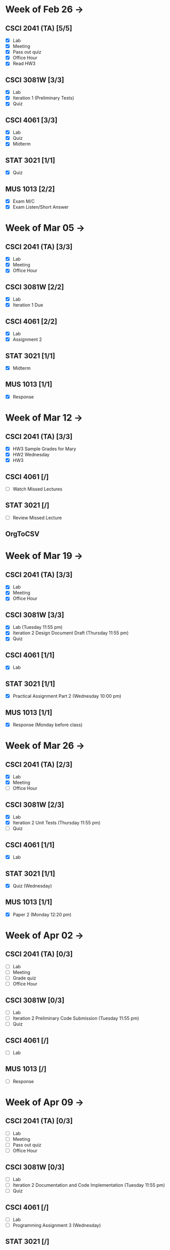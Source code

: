 * Week of Feb 26 ->
** CSCI 2041 (TA) [5/5]
   :LOGBOOK:
   CLOCK: [2018-03-02 Fri 14:11]--[2018-03-02 Fri 15:39] =>  1:28
   CLOCK: [2018-02-26 Mon 18:06]--[2018-02-26 Mon 18:26] =>  0:20
   CLOCK: [2018-02-26 Mon 14:49]--[2018-02-26 Mon 15:20] =>  0:31
   CLOCK: [2018-02-25 Sun 18:56]--[2018-02-25 Sun 19:57] =>  1:01
   :END:
   - [X] Lab
   - [X] Meeting
   - [X] Pass out quiz
   - [X] Office Hour
   - [X] Read HW3
** CSCI 3081W [3/3]
   :LOGBOOK:
   CLOCK: [2018-02-27 Tue 19:34]--[2018-02-27 Tue 21:27] =>  1:53
   CLOCK: [2018-02-26 Mon 17:37]--[2018-02-26 Mon 17:52] =>  0:15
   CLOCK: [2018-02-26 Mon 13:50]--[2018-02-26 Mon 14:43] =>  0:53
   CLOCK: [2018-02-26 Mon 00:41]--[2018-02-26 Mon 01:40] =>  0:59
   CLOCK: [2018-02-25 Sun 14:06]--[2018-02-25 Sun 15:15] =>  1:09 | Iter 1
   CLOCK: [2018-02-25 Sun 11:29]--[2018-02-25 Sun 12:21] =>  0:52 | Iter 1
   :END:
   - [X] Lab
   - [X] Iteration 1 (Preliminary Tests)
   - [X] Quiz
** CSCI 4061 [3/3]
   :LOGBOOK:
   CLOCK: [2018-03-01 Thu 10:00]--[2018-03-01 Thu 10:56] =>  0:56
   CLOCK: [2018-03-01 Thu 00:29]--[2018-03-01 Thu 00:37] =>  0:08
   CLOCK: [2018-02-28 Wed 23:49]--[2018-03-01 Thu 00:07] =>  0:18
   CLOCK: [2018-02-28 Wed 23:14]--[2018-02-28 Wed 23:41] =>  0:27
   CLOCK: [2018-02-28 Wed 16:28]--[2018-02-28 Wed 17:14] =>  0:46
   CLOCK: [2018-02-28 Wed 14:35]--[2018-02-28 Wed 15:58] =>  1:23
   :END:
   - [X] Lab
   - [X] Quiz
   - [X] Midterm
** STAT 3021 [1/1]
   :LOGBOOK:
   CLOCK: [2018-03-02 Fri 10:43]--[2018-03-02 Fri 10:46] =>  0:03
   CLOCK: [2018-03-01 Thu 21:02]--[2018-03-01 Thu 21:56] =>  0:54
   CLOCK: [2018-03-01 Thu 19:38]--[2018-03-01 Thu 19:58] =>  0:20
   CLOCK: [2018-03-01 Thu 17:20]--[2018-03-01 Thu 19:27] =>  2:07
   CLOCK: [2018-03-01 Thu 12:46]--[2018-03-01 Thu 13:08] =>  0:22
   CLOCK: [2018-02-28 Wed 10:11]--[2018-02-28 Wed 11:00] =>  0:49
   CLOCK: [2018-02-28 Wed 07:22]--[2018-02-28 Wed 07:56] =>  0:34
   CLOCK: [2018-02-27 Tue 18:22]--[2018-02-27 Tue 19:13] =>  0:51
   CLOCK: [2018-02-27 Tue 16:02]--[2018-02-27 Tue 16:29] =>  0:27
   CLOCK: [2018-02-27 Tue 12:53]--[2018-02-27 Tue 14:00] =>  1:07
   CLOCK: [2018-02-27 Tue 10:11]--[2018-02-27 Tue 10:26] =>  0:15
   CLOCK: [2018-02-25 Sun 22:12]--[2018-02-25 Sun 22:52] =>  0:40
   CLOCK: [2018-02-25 Sun 18:04]--[2018-02-25 Sun 18:53] =>  0:49
   CLOCK: [2018-02-25 Sun 16:19]--[2018-02-25 Sun 16:58] =>  0:39
   :END:
   - [X] Quiz
** MUS  1013 [2/2]
   :LOGBOOK:
   CLOCK: [2018-03-02 Fri 12:43]--[2018-03-02 Fri 14:11] =>  1:28
   CLOCK: [2018-03-02 Fri 10:46]--[2018-03-02 Fri 10:55] =>  0:09
   CLOCK: [2018-03-02 Fri 09:54]--[2018-03-02 Fri 10:41] =>  0:47
   CLOCK: [2018-02-28 Wed 08:12]--[2018-02-28 Wed 08:22] =>  0:10
   CLOCK: [2018-02-27 Tue 10:49]--[2018-02-27 Tue 11:00] =>  0:11
   CLOCK: [2018-02-26 Mon 10:57]--[2018-02-26 Mon 11:46] =>  0:49
   :END:
   - [X] Exam M/C
   - [X] Exam Listen/Short Answer
* Week of Mar 05 ->
** CSCI 2041 (TA) [3/3]
  :LOGBOOK:
  CLOCK: [2018-03-09 Fri 15:29]--[2018-03-09 Fri 15:50] =>  0:21
  CLOCK: [2018-03-09 Fri 12:13]--[2018-03-09 Fri 14:43] =>  2:30
  CLOCK: [2018-03-05 Mon 23:27]--[2018-03-06 Tue 00:08] =>  0:41
  CLOCK: [2018-03-05 Mon 22:18]--[2018-03-05 Mon 23:09] =>  0:51
  :END:
  - [X] Lab
  - [X] Meeting
  - [X] Office Hour
** CSCI 3081W [2/2]
   :LOGBOOK:
   CLOCK: [2018-03-06 Tue 21:46]--[2018-03-06 Tue 21:54] =>  0:08
   CLOCK: [2018-03-06 Tue 19:23]--[2018-03-06 Tue 20:26] =>  1:03
   CLOCK: [2018-03-06 Tue 13:15]--[2018-03-06 Tue 14:11] =>  0:56
   CLOCK: [2018-03-06 Tue 11:28]--[2018-03-06 Tue 12:32] =>  1:04
   CLOCK: [2018-03-05 Mon 20:48]--[2018-03-05 Mon 21:41] =>  0:53
   CLOCK: [2018-03-05 Mon 19:10]--[2018-03-05 Mon 20:10] =>  1:00
   CLOCK: [2018-03-05 Mon 14:23]--[2018-03-05 Mon 15:31] =>  1:08
   CLOCK: [2018-03-05 Mon 12:18]--[2018-03-05 Mon 13:01] =>  0:43
   CLOCK: [2018-03-05 Mon 10:49]--[2018-03-05 Mon 11:30] =>  0:41
   CLOCK: [2018-03-04 Sun 22:40]--[2018-03-04 Sun 23:20] =>  0:40
   CLOCK: [2018-03-04 Sun 19:16]--[2018-03-04 Sun 19:40] =>  0:24
   CLOCK: [2018-03-04 Sun 13:41]--[2018-03-04 Sun 14:22] =>  0:41
   CLOCK: [2018-03-04 Sun 13:09]--[2018-03-04 Sun 13:26] =>  0:17
   CLOCK: [2018-03-04 Sun 11:02]--[2018-03-04 Sun 11:53] =>  0:51
   CLOCK: [2018-03-03 Sat 18:21]--[2018-03-03 Sat 18:37] =>  0:16
   CLOCK: [2018-03-03 Sat 16:51]--[2018-03-03 Sat 18:04] =>  1:13
   CLOCK: [2018-03-03 Sat 13:48]--[2018-03-03 Sat 14:04] =>  0:16
   CLOCK: [2018-03-03 Sat 13:04]--[2018-03-03 Sat 13:24] =>  0:20
   CLOCK: [2018-03-03 Sat 10:58]--[2018-03-03 Sat 11:55] =>  0:57
   CLOCK: [2018-03-03 Sat 10:32]--[2018-03-03 Sat 10:47] =>  0:15
   :END:
   - [X] Lab
   - [X] Iteration 1 Due
** CSCI 4061 [2/2]
   :LOGBOOK:
   CLOCK: [2018-03-09 Fri 19:44]--[2018-03-09 Fri 20:12] =>  0:28
   CLOCK: [2018-03-08 Thu 20:32]--[2018-03-08 Thu 21:18] =>  0:46
   CLOCK: [2018-03-08 Thu 19:08]--[2018-03-08 Thu 19:40] =>  0:32
   CLOCK: [2018-03-08 Thu 12:30]--[2018-03-08 Thu 16:03] =>  3:33
   CLOCK: [2018-03-07 Wed 19:30]--[2018-03-08 Thu 02:16] =>  6:46
   CLOCK: [2018-03-04 Sun 16:34]--[2018-03-04 Sun 17:53] =>  1:19
   CLOCK: [2018-03-04 Sun 15:33]--[2018-03-04 Sun 16:07] =>  0:34
   :END:
   - [X] Lab
   - [X] Assignment 2
** STAT 3021 [1/1]
   :LOGBOOK:
   CLOCK: [2018-03-06 Tue 22:06]--[2018-03-06 Tue 23:10] =>  1:04
   CLOCK: [2018-03-07 Wed 16:23]--[2018-03-07 Wed 17:32] =>  1:09
   CLOCK: [2018-03-07 Wed 13:48]--[2018-03-07 Wed 15:42] =>  1:54
   CLOCK: [2018-03-07 Wed 10:37]--[2018-03-07 Wed 10:57] =>  0:20
   CLOCK: [2018-03-03 Sat 15:04]--[2018-03-03 Sat 15:34] =>  0:30
   :END:
   - [X] Midterm
** MUS  1013 [1/1]
   :LOGBOOK:
   CLOCK: [2018-03-03 Sat 14:29]--[2018-03-03 Sat 15:02] =>  0:33
   :END:
   - [X] Response
* Week of Mar 12 ->
** CSCI 2041 (TA) [3/3]
   :LOGBOOK:
   CLOCK: [2018-03-18 Sun 18:31]--[2018-03-18 Sun 19:51] =>  1:20
   CLOCK: [2018-03-17 Sat 13:03]--[2018-03-17 Sat 13:34] =>  0:31
   CLOCK: [2018-03-16 Fri 16:07]--[2018-03-16 Fri 18:55] =>  2:48
   CLOCK: [2018-03-15 Thu 13:07]--[2018-03-15 Thu 15:11] =>  2:04
   CLOCK: [2018-03-14 Wed 23:23]--[2018-03-14 Wed 23:49] =>  0:26
   CLOCK: [2018-03-14 Wed 18:01]--[2018-03-14 Wed 18:36] =>  0:35
   CLOCK: [2018-03-14 Wed 16:00]--[2018-03-14 Wed 17:46] =>  1:46
   CLOCK: [2018-03-14 Wed 14:01]--[2018-03-14 Wed 15:13] =>  1:12
   CLOCK: [2018-03-13 Tue 16:30]--[2018-03-13 Tue 17:48] =>  1:18
   CLOCK: [2018-03-13 Tue 15:58]--[2018-03-13 Tue 16:12] =>  0:14
   CLOCK: [2018-03-13 Tue 13:50]--[2018-03-13 Tue 15:38] =>  1:48
   CLOCK: [2018-03-10 Sat 20:31]--[2018-03-10 Sat 22:59] =>  2:28
   CLOCK: [2018-03-10 Sat 17:52]--[2018-03-10 Sat 18:38] =>  0:46
   CLOCK: [2018-03-10 Sat 15:53]--[2018-03-10 Sat 17:48] =>  1:55
   :END:
   - [X] HW3 Sample Grades for Mary
   - [X] HW2 Wednesday
   - [X] HW3
** CSCI 4061 [/]
   :LOGBOOK:
   CLOCK: [2018-03-18 Sun 15:18]--[2018-03-18 Sun 16:11] =>  0:53
   :END:
   - [ ] Watch Missed Lectures
** STAT 3021 [/]
   - [ ] Review Missed Lecture
** OrgToCSV
   :LOGBOOK:
   CLOCK: [2018-03-15 Thu 00:30]--[2018-03-15 Thu 00:54] =>  0:24
   CLOCK: [2018-03-11 Sun 18:50]--[2018-03-11 Sun 20:24] =>  1:34
   :END:
* Week of Mar 19 ->
** CSCI 2041 (TA) [3/3]
   :LOGBOOK:
   CLOCK: [2018-03-23 Fri 14:44]--[2018-03-23 Fri 15:15] =>  0:31
   CLOCK: [2018-03-19 Mon 19:27]--[2018-03-19 Mon 20:38] =>  1:11
   CLOCK: [2018-03-19 Mon 16:22]--[2018-03-19 Mon 17:01] =>  0:39
   :END:
   - [X] Lab
   - [X] Meeting
   - [X] Office Hour
** CSCI 3081W [3/3]
   :LOGBOOK:
   CLOCK: [2018-03-21 Wed 10:31]--[2018-03-21 Wed 11:05] =>  0:34
   CLOCK: [2018-03-18 Sun 16:16]--[2018-03-18 Sun 17:11] =>  0:55
   CLOCK: [2018-03-12 Mon 15:38]--[2018-03-12 Mon 17:20] =>  1:42
   :END:
   - [X] Lab (Tuesday 11:55 pm)
   - [X] Iteration 2 Design Document Draft (Thursday 11:55 pm)
   - [X] Quiz
** CSCI 4061 [1/1]
   :LOGBOOK:
   CLOCK: [2018-03-19 Mon 13:59]--[2018-03-19 Mon 15:13] =>  1:14
   :END:
   - [X] Lab
** STAT 3021 [1/1]
   :LOGBOOK:
   CLOCK: [2018-03-15 Thu 16:05]--[2018-03-15 Thu 16:46] =>  0:41
   :END:
   - [X] Practical Assignment Part 2 (Wednesday 10:00 pm)
** MUS  1013 [1/1]
   :LOGBOOK:
   CLOCK: [2018-03-12 Mon 14:32]--[2018-03-12 Mon 15:11] =>  0:39
   :END:
   - [X] Response (Monday before class)
* Week of Mar 26 ->
** CSCI 2041 (TA) [2/3]
   :LOGBOOK:
   CLOCK: [2018-03-30 Fri 13:58]--[2018-03-30 Fri 14:52] =>  0:54
   CLOCK: [2018-03-30 Fri 11:15]--[2018-03-30 Fri 13:13] =>  1:58
   CLOCK: [2018-03-27 Tue 23:42]--[2018-03-28 Wed 00:22] =>  0:40
   CLOCK: [2018-03-27 Tue 16:02]--[2018-03-27 Tue 16:23] =>  0:21
   CLOCK: [2018-03-27 Tue 13:50]--[2018-03-27 Tue 14:16] =>  0:26
   CLOCK: [2018-03-26 Mon 21:16]--[2018-03-27 Tue 00:00] =>  2:44
   CLOCK: [2018-03-26 Mon 17:05]--[2018-03-26 Mon 18:15] =>  1:10
   :END:
   - [X] Lab
   - [X] Meeting
   - [ ] Office Hour
** CSCI 3081W [2/3]
   :LOGBOOK:
   CLOCK: [2018-03-29 Thu 19:33]--[2018-03-29 Thu 20:57] =>  1:24
   CLOCK: [2018-03-29 Thu 16:07]--[2018-03-29 Thu 18:54] =>  2:47
   CLOCK: [2018-03-29 Thu 13:55]--[2018-03-29 Thu 14:23] =>  0:28
   CLOCK: [2018-03-29 Thu 12:19]--[2018-03-29 Thu 12:49] =>  0:30
   CLOCK: [2018-03-28 Wed 18:06]--[2018-03-28 Wed 18:38] =>  0:32
   CLOCK: [2018-03-28 Wed 16:59]--[2018-03-28 Wed 17:45] =>  0:46
   CLOCK: [2018-03-28 Wed 14:16]--[2018-03-28 Wed 15:08] =>  0:52
   CLOCK: [2018-03-28 Wed 13:40]--[2018-03-28 Wed 14:06] =>  0:26
   :END:
   - [X] Lab
   - [X] Iteration 2 Unit Tests (Thursday 11:55 pm)
   - [ ] Quiz
** CSCI 4061 [1/1]
   :LOGBOOK:
   CLOCK: [2018-03-26 Mon 16:48]--[2018-03-26 Mon 17:01] =>  0:13
   CLOCK: [2018-03-26 Mon 14:22]--[2018-03-26 Mon 15:20] =>  0:58
   :END:
   - [X] Lab
** STAT 3021 [1/1]
   :LOGBOOK:
   CLOCK: [2018-03-28 Wed 10:04]--[2018-03-28 Wed 10:47] =>  0:43
   CLOCK: [2018-03-28 Wed 01:12]--[2018-03-28 Wed 02:04] =>  0:52
   CLOCK: [2018-03-27 Tue 22:51]--[2018-03-27 Tue 23:42] =>  0:51
   CLOCK: [2018-03-27 Tue 12:06]--[2018-03-27 Tue 13:48] =>  1:42
   CLOCK: [2018-03-27 Tue 10:45]--[2018-03-27 Tue 11:19] =>  0:34
   CLOCK: [2018-03-25 Sun 22:11]--[2018-03-25 Sun 23:30] =>  1:19
   CLOCK: [2018-03-25 Sun 20:08]--[2018-03-25 Sun 20:55] =>  0:47
   CLOCK: [2018-03-25 Sun 16:05]--[2018-03-25 Sun 18:17] =>  2:12
   :END:
   - [X] Quiz (Wednesday)
** MUS  1013 [1/1]
   :LOGBOOK:
   CLOCK: [2018-03-24 Sat 15:54]--[2018-03-24 Sat 17:56] =>  2:02
   CLOCK: [2018-03-24 Sat 12:47]--[2018-03-24 Sat 13:42] =>  0:55
   CLOCK: [2018-03-22 Thu 16:21]--[2018-03-22 Thu 17:43] =>  1:22
   :END:
   - [X] Paper 2 (Monday 12:20 pm)
* Week of Apr 02 ->
** CSCI 2041 (TA) [0/3]
   :LOGBOOK:
   CLOCK: [2018-04-03 Tue 15:37]--[2018-04-03 Tue 16:05] =>  0:28
   CLOCK: [2018-04-03 Tue 12:19]--[2018-04-03 Tue 13:24] =>  1:05
   CLOCK: [2018-04-02 Mon 23:23]--[2018-04-03 Tue 00:23] =>  1:00
   CLOCK: [2018-04-02 Mon 16:24]--[2018-04-02 Mon 17:51] =>  1:27
   CLOCK: [2018-04-02 Mon 14:57]--[2018-04-02 Mon 15:10] =>  0:13
   :END:
   - [ ] Lab
   - [ ] Meeting
   - [ ] Grade quiz
   - [ ] Office Hour
** CSCI 3081W [0/3]
   :LOGBOOK:
   CLOCK: [2018-04-03 Tue 13:36]--[2018-04-03 Tue 14:07] =>  0:31
   CLOCK: [2018-04-03 Tue 10:39]--[2018-04-03 Tue 11:27] =>  0:48
   CLOCK: [2018-04-02 Mon 15:10]--[2018-04-02 Mon 15:34] =>  0:24
   CLOCK: [2018-04-02 Mon 14:08]--[2018-04-02 Mon 14:53] =>  0:45
   :END:
   - [ ] Lab
   - [ ] Iteration 2 Preliminary Code Submission (Tuesday 11:55 pm)
   - [ ] Quiz
** CSCI 4061 [/]
   - [ ] Lab
** MUS  1013 [/]
   - [ ] Response
* Week of Apr 09 ->
** CSCI 2041 (TA) [0/3]
   - [ ] Lab
   - [ ] Meeting
   - [ ] Pass out quiz
   - [ ] Office Hour
** CSCI 3081W [0/3]
   - [ ] Lab
   - [ ] Iteration 2 Documentation and Code Implementation (Tuesday 11:55 pm)
   - [ ] Quiz
** CSCI 4061 [/]
   - [ ] Lab
   - [ ] Programming Assignment 3 (Wednesday)
** STAT 3021 [/]
   - [ ] Quiz (Wednesday)
** MUS  1013 [/]
   - [ ] Response
* Week of Apr 16 ->
** Registration Fall 2018 April 18th
** CSCI 2041 (TA) [0/3]
   - [ ] Lab
   - [ ] Meeting
   - [ ] Pass out quiz
   - [ ] Office Hour
** CSCI 3081W [0/3]
   - [ ] Lab
   - [ ] Quiz
** CSCI 4061 [/]
   - [ ] Lab
   - [ ] Midterm (Tuesday)
** MUS  1013 [/]
   - [ ] Paper 3 (Monday)
* Week of Apr 23 ->
** CSCI 2041 (TA) [0/3]
   - [ ] Lab
   - [ ] Meeting
   - [ ] Pass out quiz (Friday 4:05 pm)
   - [ ] Office Hour
** CSCI 3081W [0/3]
   - [ ] Lab
   - [ ] Iteration 3 Preliminary Code Tests (Tuesday)
   - [ ] Quiz
** CSCI 4061 [/]
   - [ ] Lab
** STAT 3021 [/]
   - [ ] Quiz (Wednesday)
** MUS  1013 [/]
   - [ ] Response
* Week of Apr 30 ->
** CSCI 2041 (TA) [0/3]
   - [ ] Lab
   - [ ] Meeting
   - [ ] Pass out quiz
   - [ ] Office Hour
** CSCI 3081W [0/3]
   - [ ] Lab
   - [ ] Iteration 3 Final Code Submission (Tuesday)
** CSCI 4061 [/]
   - [ ] Lab
** STAT 3021 [/]
   - [ ] Practical Assignment Part 3 (Wednesday)
** MUS  1013 [/]
   - [ ] Exam (Wednesday)
   - [ ] Exam (Friday)
* Week of May 07 ->
** CSCI 2041 (TA) [0/3]
   - [ ] Lab
   - [ ] Meeting
   - [ ] Final Exam (Tuesday 10:30 am)
   - [ ] Final Exam (Wednesday 10:30 am)
** CSCI 4061 [/]
   - [ ] Final (Tuesday 8:00-10:00 am)
** STAT 3021 [/]
   - [ ] Final Exam (Thursday 4:00-6:00 pm)
* Week of May 14 ->
